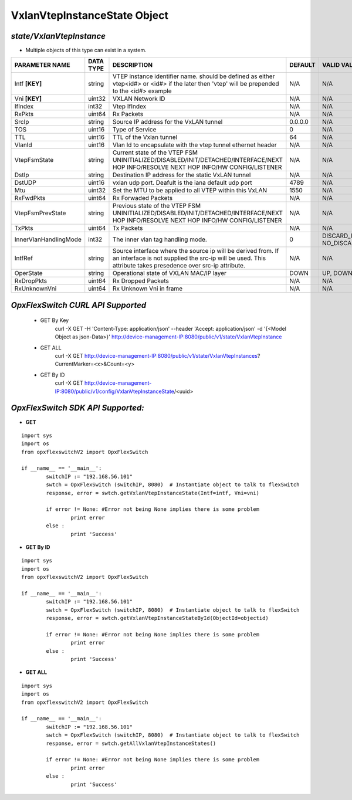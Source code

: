 VxlanVtepInstanceState Object
=============================================================

*state/VxlanVtepInstance*
------------------------------------

- Multiple objects of this type can exist in a system.

+-----------------------+---------------+-----------------------------------------------------+-------------+--------------------------------+
|  **PARAMETER NAME**   | **DATA TYPE** |                   **DESCRIPTION**                   | **DEFAULT** |        **VALID VALUES**        |
+-----------------------+---------------+-----------------------------------------------------+-------------+--------------------------------+
| Intf **[KEY]**        | string        | VTEP instance identifier                            | N/A         | N/A                            |
|                       |               | name. should be defined as                          |             |                                |
|                       |               | either vtep<id#> or <id#> if                        |             |                                |
|                       |               | the later then 'vtep' will be                       |             |                                |
|                       |               | prepended to the <id#> example                      |             |                                |
+-----------------------+---------------+-----------------------------------------------------+-------------+--------------------------------+
| Vni **[KEY]**         | uint32        | VXLAN Network ID                                    | N/A         | N/A                            |
+-----------------------+---------------+-----------------------------------------------------+-------------+--------------------------------+
| IfIndex               | int32         | Vtep IfIndex                                        | N/A         | N/A                            |
+-----------------------+---------------+-----------------------------------------------------+-------------+--------------------------------+
| RxPkts                | uint64        | Rx Packets                                          | N/A         | N/A                            |
+-----------------------+---------------+-----------------------------------------------------+-------------+--------------------------------+
| SrcIp                 | string        | Source IP address for the                           | 0.0.0.0     | N/A                            |
|                       |               | VxLAN tunnel                                        |             |                                |
+-----------------------+---------------+-----------------------------------------------------+-------------+--------------------------------+
| TOS                   | uint16        | Type of Service                                     |           0 | N/A                            |
+-----------------------+---------------+-----------------------------------------------------+-------------+--------------------------------+
| TTL                   | uint16        | TTL of the Vxlan tunnel                             |          64 | N/A                            |
+-----------------------+---------------+-----------------------------------------------------+-------------+--------------------------------+
| VlanId                | uint16        | Vlan Id to encapsulate with                         | N/A         | N/A                            |
|                       |               | the vtep tunnel ethernet                            |             |                                |
|                       |               | header                                              |             |                                |
+-----------------------+---------------+-----------------------------------------------------+-------------+--------------------------------+
| VtepFsmState          | string        | Current state of the VTEP FSM                       | N/A         | N/A                            |
|                       |               | UNINITIALIZED/DISABLED/INIT/DETACHED/INTERFACE/NEXT |             |                                |
|                       |               | HOP INFO/RESOLVE NEXT HOP INFO/HW CONFIG/LISTENER   |             |                                |
+-----------------------+---------------+-----------------------------------------------------+-------------+--------------------------------+
| DstIp                 | string        | Destination IP address for the static VxLAN tunnel  | N/A         | N/A                            |
+-----------------------+---------------+-----------------------------------------------------+-------------+--------------------------------+
| DstUDP                | uint16        | vxlan udp port.  Deafult is the iana default udp    |        4789 | N/A                            |
|                       |               | port                                                |             |                                |
+-----------------------+---------------+-----------------------------------------------------+-------------+--------------------------------+
| Mtu                   | uint32        | Set the MTU to be applied to all VTEP within this   |        1550 | N/A                            |
|                       |               | VxLAN                                               |             |                                |
+-----------------------+---------------+-----------------------------------------------------+-------------+--------------------------------+
| RxFwdPkts             | uint64        | Rx Forwaded Packets                                 | N/A         | N/A                            |
+-----------------------+---------------+-----------------------------------------------------+-------------+--------------------------------+
| VtepFsmPrevState      | string        | Previous state of the VTEP FSM                      | N/A         | N/A                            |
|                       |               | UNINITIALIZED/DISABLED/INIT/DETACHED/INTERFACE/NEXT |             |                                |
|                       |               | HOP INFO/RESOLVE NEXT HOP INFO/HW CONFIG/LISTENER   |             |                                |
+-----------------------+---------------+-----------------------------------------------------+-------------+--------------------------------+
| TxPkts                | uint64        | Tx Packets                                          | N/A         | N/A                            |
+-----------------------+---------------+-----------------------------------------------------+-------------+--------------------------------+
| InnerVlanHandlingMode | int32         | The inner vlan tag handling mode.                   |           0 | DISCARD_INNER_VLAN(0),         |
|                       |               |                                                     |             | NO_DISCARD_INNER_VLAN(1)       |
+-----------------------+---------------+-----------------------------------------------------+-------------+--------------------------------+
| IntfRef               | string        | Source interface where the source ip will be        | N/A         | N/A                            |
|                       |               | derived from.  If an interface is not supplied      |             |                                |
|                       |               | the src-ip will be used. This attribute takes       |             |                                |
|                       |               | presedence over src-ip attribute.                   |             |                                |
+-----------------------+---------------+-----------------------------------------------------+-------------+--------------------------------+
| OperState             | string        | Operational state of VXLAN MAC/IP layer             | DOWN        | UP, DOWN                       |
+-----------------------+---------------+-----------------------------------------------------+-------------+--------------------------------+
| RxDropPkts            | uint64        | Rx Dropped Packets                                  | N/A         | N/A                            |
+-----------------------+---------------+-----------------------------------------------------+-------------+--------------------------------+
| RxUnknownVni          | uint64        | Rx Unknown Vni in frame                             | N/A         | N/A                            |
+-----------------------+---------------+-----------------------------------------------------+-------------+--------------------------------+



*OpxFlexSwitch CURL API Supported*
------------------------------------

	- GET By Key
		 curl -X GET -H 'Content-Type: application/json' --header 'Accept: application/json' -d '{<Model Object as json-Data>}' http://device-management-IP:8080/public/v1/state/VxlanVtepInstance
	- GET ALL
		 curl -X GET http://device-management-IP:8080/public/v1/state/VxlanVtepInstances?CurrentMarker=<x>&Count=<y>
	- GET By ID
		 curl -X GET http://device-management-IP:8080/public/v1/config/VxlanVtepInstanceState/<uuid>


*OpxFlexSwitch SDK API Supported:*
------------------------------------



- **GET**


::

	import sys
	import os
	from opxflexswitchV2 import OpxFlexSwitch

	if __name__ == '__main__':
		switchIP := "192.168.56.101"
		swtch = OpxFlexSwitch (switchIP, 8080)  # Instantiate object to talk to flexSwitch
		response, error = swtch.getVxlanVtepInstanceState(Intf=intf, Vni=vni)

		if error != None: #Error not being None implies there is some problem
			print error
		else :
			print 'Success'


- **GET By ID**


::

	import sys
	import os
	from opxflexswitchV2 import OpxFlexSwitch

	if __name__ == '__main__':
		switchIP := "192.168.56.101"
		swtch = OpxFlexSwitch (switchIP, 8080)  # Instantiate object to talk to flexSwitch
		response, error = swtch.getVxlanVtepInstanceStateById(ObjectId=objectid)

		if error != None: #Error not being None implies there is some problem
			print error
		else :
			print 'Success'




- **GET ALL**


::

	import sys
	import os
	from opxflexswitchV2 import OpxFlexSwitch

	if __name__ == '__main__':
		switchIP := "192.168.56.101"
		swtch = OpxFlexSwitch (switchIP, 8080)  # Instantiate object to talk to flexSwitch
		response, error = swtch.getAllVxlanVtepInstanceStates()

		if error != None: #Error not being None implies there is some problem
			print error
		else :
			print 'Success'


